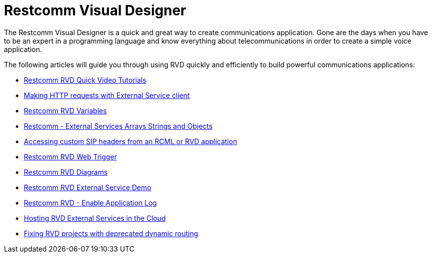 = Restcomm Visual Designer

The Restcomm Visual Designer is a quick and great way to create communications application. Gone are the days when you have to be an expert in a programming language and know everything about telecommunications in order to create a simple voice application.

The following articles will guide you through using RVD quickly and efficiently to build powerful communications applications:

* <<Restcomm - RVD Quick Video Tutorial.adoc#video,Restcomm RVD Quick Video Tutorials>>
* <<Restcomm - Making HTTP requests with External Service client.adoc#http,Making HTTP requests with External Service client>>
* <<Restcomm - Understanding RVD Variables.adoc#rvd-variables,Restcomm RVD Variables>>
* <<Restcomm - External Services Arrays Strings and Objects.adoc#external-services,Restcomm - External Services Arrays Strings and Objects>>
* <<Accessing custom SIP headers from an RCML or RVD application.adoc#custom-sip-headers,Accessing custom SIP headers from an RCML or RVD application>>
* <<Restcomm RVD - Using Web Trigger.adoc#web-trigger,Restcomm RVD Web Trigger>>
* <<Restcomm RVD - Introducing Diagrams.adoc#diagrams,Restcomm RVD Diagrams>>
* <<Restcomm - Quick External Service Demo.adoc#video,Restcomm RVD External Service Demo>>
* <<Restcomm - Enable Application Log in RVD.adoc#rvd-variables,Restcomm RVD - Enable Application Log>>
* <<Hosting RVD External Services in the Cloud.adoc#web-trigger,Hosting RVD External Services in the Cloud>>
* <<Fixing RVD projects with deprecated dynamic routing.adoc#deprecated-routing,Fixing RVD projects with deprecated dynamic routing>>
